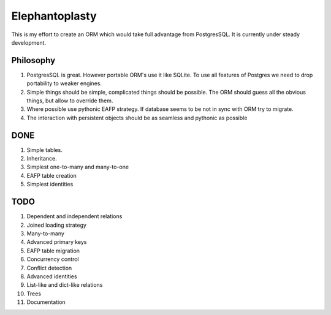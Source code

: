 -----------------------
Elephantoplasty
-----------------------

This is my effort to create an ORM which would take full advantage from
PostgresSQL. It is currently under steady development.

Philosophy
---------------

#. PostgresSQL is great. However portable ORM's use it like SQLite. To use
   all features of Postgres we need to drop portability to weaker engines.
#. Simple things should be simple, complicated things should be possible.
   The ORM should guess all the obvious things, but allow to override them.
#. Where possible use pythonic EAFP strategy. If database seems to be not
   in sync with ORM try to migrate.
#. The interaction with persistent objects should be as seamless and 
   pythonic as possible

DONE
-----------------

#. Simple tables.
#. Inheritance.
#. Simplest one-to-many and many-to-one
#. EAFP table creation
#. Simplest identities

TODO
------------------

#. Dependent and independent relations
#. Joined loading strategy
#. Many-to-many
#. Advanced primary keys
#. EAFP table migration
#. Concurrency control
#. Conflict detection
#. Advanced identities
#. List-like and dict-like relations
#. Trees
#. Documentation
